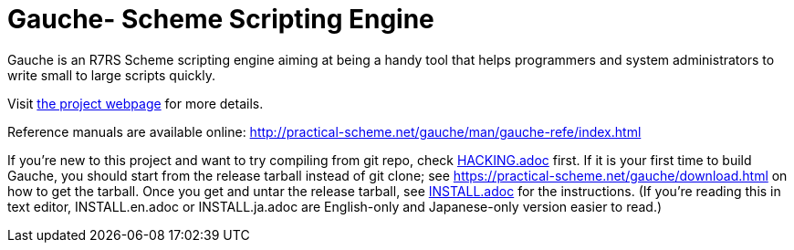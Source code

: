 = Gauche- Scheme Scripting Engine

Gauche is an R7RS Scheme scripting engine aiming at being a handy tool
that helps programmers and system administrators to write small to large 
scripts quickly.

Visit link:https://practical-scheme.net/gauche/[the project webpage] for more details.

Reference manuals are available online: http://practical-scheme.net/gauche/man/gauche-refe/index.html

If you're new to this project and want to try compiling from git repo,
check link:HACKING.adoc[] first.  If it is your first time to build Gauche, 
you should start from the release tarball instead of git clone; see
https://practical-scheme.net/gauche/download.html on how to get the tarball.
Once you get and untar the release tarball, see link:INSTALL.adoc[]
for the instructions.  (If you're reading this in text editor,
INSTALL.en.adoc or INSTALL.ja.adoc are English-only and Japanese-only
version easier to read.)

